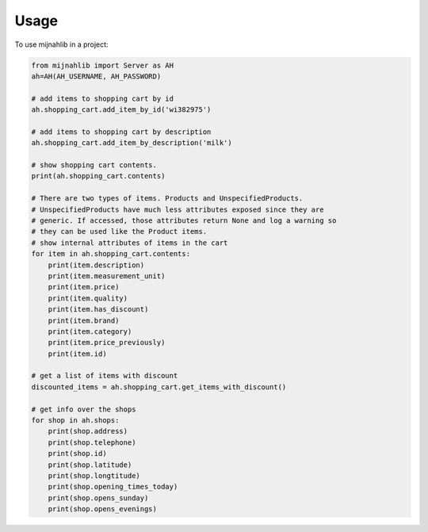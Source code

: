 =====
Usage
=====

To use mijnahlib in a project:

.. code-block:: python

    from mijnahlib import Server as AH
    ah=AH(AH_USERNAME, AH_PASSWORD)

    # add items to shopping cart by id
    ah.shopping_cart.add_item_by_id('wi382975')

    # add items to shopping cart by description
    ah.shopping_cart.add_item_by_description('milk')

    # show shopping cart contents.
    print(ah.shopping_cart.contents)

    # There are two types of items. Products and UnspecifiedProducts.
    # UnspecifiedProducts have much less attributes exposed since they are
    # generic. If accessed, those attributes return None and log a warning so
    # they can be used like the Product items.
    # show internal attributes of items in the cart
    for item in ah.shopping_cart.contents:
        print(item.description)
        print(item.measurement_unit)
        print(item.price)
        print(item.quality)
        print(item.has_discount)
        print(item.brand)
        print(item.category)
        print(item.price_previously)
        print(item.id)

    # get a list of items with discount
    discounted_items = ah.shopping_cart.get_items_with_discount()

    # get info over the shops
    for shop in ah.shops:
        print(shop.address)
        print(shop.telephone)
        print(shop.id)
        print(shop.latitude)
        print(shop.longtitude)
        print(shop.opening_times_today)
        print(shop.opens_sunday)
        print(shop.opens_evenings)
